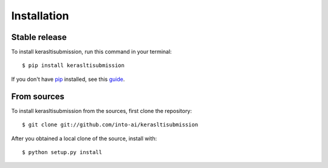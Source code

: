 .. highlight:: console

============
Installation
============


Stable release
--------------

To install kerasltisubmission, run this command in your terminal::

    $ pip install kerasltisubmission

If you don't have `pip`_ installed, see this `guide`_.

.. _pip: https://pip.pypa.io
.. _guide: http://docs.python-guide.org/en/latest/starting/installation/


From sources
------------

To install kerasltisubmission from the sources, first clone the repository::

    $ git clone git://github.com/into-ai/kerasltisubmission

After you obtained a local clone of the source, install with::

    $ python setup.py install
